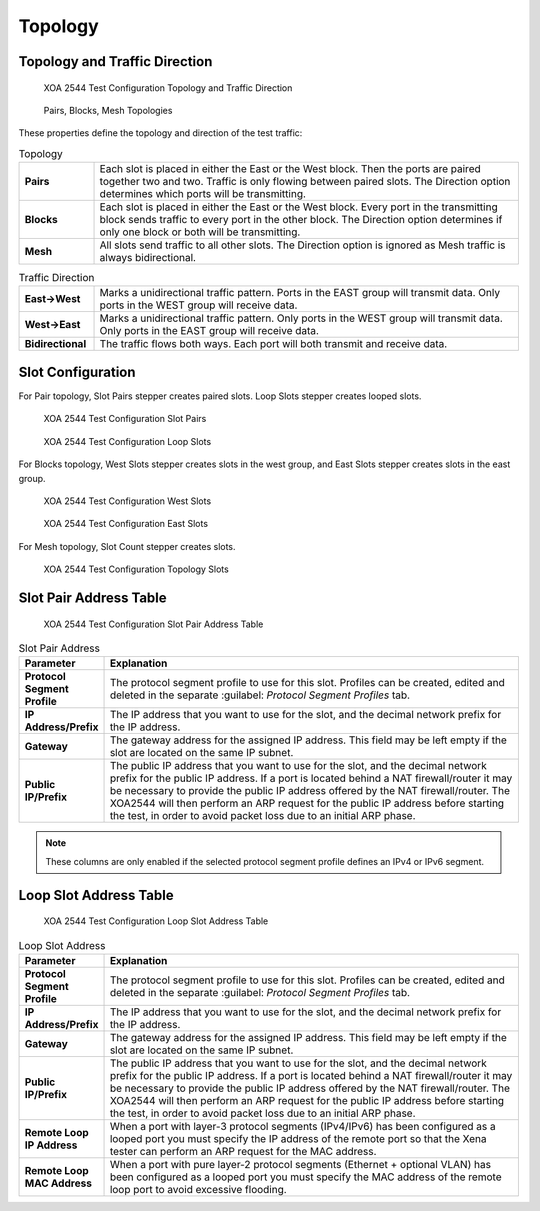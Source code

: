 Topology
============

Topology and Traffic Direction
------------------------------

.. figure:: ../../../../_static/xoa2544/reference/configurators/tc_topology_topology_traffic.png
    :width: 100%
    :alt: XOA 2544 Test Configuration Topology and Traffic Direction

    XOA 2544 Test Configuration Topology and Traffic Direction

.. figure:: ../../../../_static/xoa2544/reference/configurators/topologies.png
    :width: 50%
    :alt: Pairs, Blocks, Mesh Topologies

    Pairs, Blocks, Mesh Topologies

These properties define the topology and direction of the test traffic:

.. list-table:: Topology
    :widths: 15 85
    :stub-columns: 1

    *   - Pairs
        - Each slot is placed in either the East or the West block. Then the ports are paired together two and two. Traffic is only flowing between paired slots. The Direction option determines which ports will be transmitting.
    *   - Blocks
        - Each slot is placed in either the East or the West block. Every port in the transmitting block sends traffic to every port in the other block. The Direction option determines if only one block or both will be transmitting.
    *   - Mesh
        - All slots send traffic to all other slots. The Direction option is ignored as Mesh traffic is always bidirectional.


.. list-table:: Traffic Direction
    :widths: 15 85
    :stub-columns: 1

    *   - East->West
        - Marks a unidirectional traffic pattern. Ports in the EAST group will transmit data. Only ports in the WEST group will receive data.
    *   - West->East
        - Marks a unidirectional traffic pattern. Only ports in the WEST group will transmit data. Only ports in the EAST group will receive data.
    *   - Bidirectional
        - The traffic flows both ways. Each port will both transmit and receive data.









Slot Configuration
-------------------
For Pair topology, Slot Pairs stepper creates paired slots. Loop Slots stepper creates looped slots.

.. figure:: ../../../../_static/xoa2544/reference/configurators/tc_topology_slot_1_1.png
    :width: 100%
    :alt: XOA 2544 Test Configuration Slot Pairs

    XOA 2544 Test Configuration Slot Pairs


.. figure:: ../../../../_static/xoa2544/reference/configurators/tc_topology_slot_1_2.png
    :width: 100%
    :alt: XOA 2544 Test Configuration Loop Slots

    XOA 2544 Test Configuration Loop Slots


For Blocks topology, West Slots stepper creates slots in the west group, and East Slots stepper creates slots in the east group.

.. figure:: ../../../../_static/xoa2544/reference/configurators/tc_topology_slot_2_1.png
    :width: 100%
    :alt: XOA 2544 Test Configuration West Slots

    XOA 2544 Test Configuration West Slots

.. figure:: ../../../../_static/xoa2544/reference/configurators/tc_topology_slot_2_2.png
    :width: 100%
    :alt: XOA 2544 Test Configuration East Slots

    XOA 2544 Test Configuration East Slots


For Mesh topology, Slot Count stepper creates slots.

.. figure:: ../../../../_static/xoa2544/reference/configurators/tc_topology_slot_3.png
    :width: 100%
    :alt: XOA 2544 Test Configuration Topology Slots

    XOA 2544 Test Configuration Topology Slots


Slot Pair Address Table
-----------------------

.. figure:: ../../../../_static/xoa2544/reference/configurators/tc_topology_addr_1.png
    :width: 100%
    :alt: XOA 2544 Test Configuration Slot Pair Address Table 

    XOA 2544 Test Configuration Slot Pair Address Table 

.. list-table:: Slot Pair Address
    :widths: 15 85
    :header-rows: 1
    :stub-columns: 1

    *   - Parameter
        - Explanation
    *   - Protocol Segment Profile
        - The protocol segment profile to use for this slot. Profiles can be created, edited and deleted in the separate :guilabel: `Protocol Segment Profiles` tab.
    *   - IP Address/Prefix
        - The IP address that you want to use for the slot, and the decimal network prefix for the IP address.
    *   - Gateway
        - The gateway address for the assigned IP address. This field may be left empty if the slot are located on the same IP subnet.
    *   - Public IP/Prefix
        - The public IP address that you want to use for the slot, and the decimal network prefix for the public IP address. If a port is located behind a NAT firewall/router it may be necessary to provide the public IP address offered by the NAT firewall/router. The XOA2544 will then perform an ARP request for the public IP address before starting the test, in order to avoid packet loss due to an initial ARP phase.

.. note::

    These columns are only enabled if the selected protocol segment profile defines an IPv4 or IPv6 segment.


Loop Slot Address Table
-----------------------

.. figure:: ../../../../_static/xoa2544/reference/configurators/tc_topology_addr_2.png
    :width: 100%
    :alt: XOA 2544 Test Configuration Loop Slot Address Table 

    XOA 2544 Test Configuration Loop Slot Address Table 


.. list-table:: Loop Slot Address
    :widths: 15 85
    :header-rows: 1
    :stub-columns: 1

    *   - Parameter
        - Explanation
    *   - Protocol Segment Profile
        - The protocol segment profile to use for this slot. Profiles can be created, edited and deleted in the separate :guilabel: `Protocol Segment Profiles` tab.
    *   - IP Address/Prefix
        - The IP address that you want to use for the slot, and the decimal network prefix for the IP address.
    *   - Gateway
        - The gateway address for the assigned IP address. This field may be left empty if the slot are located on the same IP subnet.
    *   - Public IP/Prefix
        - The public IP address that you want to use for the slot, and the decimal network prefix for the public IP address. If a port is located behind a NAT firewall/router it may be necessary to provide the public IP address offered by the NAT firewall/router. The XOA2544 will then perform an ARP request for the public IP address before starting the test, in order to avoid packet loss due to an initial ARP phase.
    *   - Remote Loop IP Address
        - When a port with layer-3 protocol segments (IPv4/IPv6) has been configured as a looped port you must specify the IP address of the remote port so that the Xena tester can perform an ARP request for the MAC address.
    *   - Remote Loop MAC Address
        - When a port with pure layer-2 protocol segments (Ethernet + optional VLAN) has been configured as a looped port you must specify the MAC address of the remote loop port to avoid excessive flooding.
